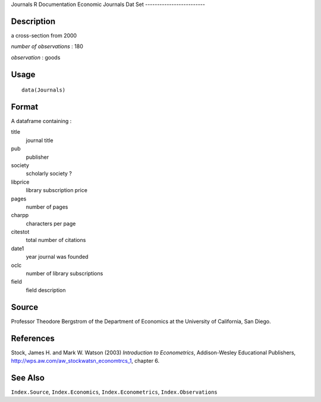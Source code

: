 Journals
R Documentation
Economic Journals Dat Set
-------------------------

Description
~~~~~~~~~~~

a cross-section from 2000

*number of observations* : 180

*observation* : goods

Usage
~~~~~

::

    data(Journals)

Format
~~~~~~

A dataframe containing :

title
    journal title

pub
    publisher

society
    scholarly society ?

libprice
    library subscription price

pages
    number of pages

charpp
    characters per page

citestot
    total number of citations

date1
    year journal was founded

oclc
    number of library subscriptions

field
    field description


Source
~~~~~~

Professor Theodore Bergstrom of the Department of Economics at the
University of California, San Diego.

References
~~~~~~~~~~

Stock, James H. and Mark W. Watson (2003)
*Introduction to Econometrics*, Addison-Wesley Educational
Publishers,
`http://wps.aw.com/aw\_stockwatsn\_economtrcs\_1 <http://wps.aw.com/aw_stockwatsn_economtrcs_1>`_,
chapter 6.

See Also
~~~~~~~~

``Index.Source``, ``Index.Economics``, ``Index.Econometrics``,
``Index.Observations``


